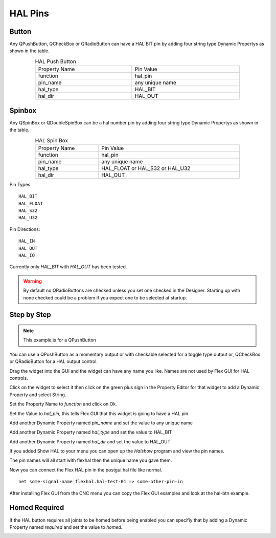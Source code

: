 HAL Pins
========

Button
------

Any QPushButton, QCheckBox or QRadioButton can have a HAL BIT pin by adding four
string type Dynamic Propertys as shown in the table.

.. csv-table:: HAL Push Button
   :width: 80%
   :align: center

	Property Name, Pin Value
	function, hal_pin
	pin_name, any unique name
	hal_type, HAL_BIT
	hal_dir, HAL_OUT

.. _SpinBoxTag:

Spinbox
-------

Any QSpinBox or QDoubleSpinBox can be a hal number pin by adding four string
type Dynamic Propertys as shown in the table.

.. csv-table:: HAL Spin Box
   :width: 80%
   :align: center

	Property Name, Pin Value
	function, hal_pin
	pin_name, any unique name
	hal_type, HAL_FLOAT or HAL_S32 or HAL_U32
	hal_dir, HAL_OUT

Pin Types::

	HAL_BIT
	HAL_FLOAT
	HAL_S32
	HAL_U32

Pin Directions::

	HAL_IN
	HAL_OUT
	HAL_IO

Currently only `HAL_BIT` with `HAL_OUT` has been tested.

.. warning:: By default no QRadioButtons are checked unless you set one checked
          in the Designer. Starting up with none checked could be a problem if
          you expect one to be selected at startup.

Step by Step
------------

.. note:: This example is for a QPushButton

You can use a QPushButton as a momentary output or with checkable selected for a
toggle type output or, QCheckBox or QRadioButton for a HAL output control.

Drag the widget into the GUI and the widget can have any name you like. Names
are not used by Flex GUI for HAL controls.

Click on the widget to select it then click on the green plus sign in the
Property Editor for that widget to add a Dynamic Property and select String.

.. image:: /images/hal-01.png
   :align: center

Set the Property Name to `function` and click on Ok.

.. image:: /images/hal-02.png
   :align: center

Set the Value to `hal_pin`, this tells Flex GUI that this widget is going to
have a HAL pin.

.. image:: /images/hal-03.png
   :align: center

Add another Dynamic Property named `pin_name` and set the value to any unique
name

.. image:: /images/hal-04.png
   :align: center

Add another Dynamic Property named `hal_type` and set the value to HAL_BIT

.. image:: /images/hal-05.png
   :align: center

Add another Dynamic Property named `hal_dir` and set the value to HAL_OUT

.. image:: /images/hal-06.png
   :align: center


If you added Show HAL to your menu you can open up the `Halshow` program and
view the pin names.

.. image:: /images/hal-07.png
   :align: center

The pin names will all start with flexhal then the unique name you gave them.

.. image:: /images/hal-08.png
   :align: center

Now you can connect the Flex HAL pin in the postgui.hal file like normal.
::

	net some-signal-name flexhal.hal-test-01 => some-other-pin-in

After installing Flex GUI from the CNC menu you can copy the Flex GUI examples
and look at the hal-btn example.

Homed Required
--------------

If the HAL button requires all joints to be homed before being enabled you can
specifiy that by adding a Dynamic Property named `required` and set the value to
`homed`.

.. image:: /images/hal-09.png
   :align: center

